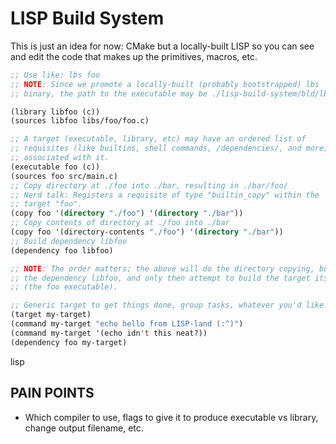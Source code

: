 * LISP Build System

This is just an idea for now: CMake but a locally-built LISP so you can see and edit the code that makes up the primitives, macros, etc.

#+begin_src lisp
;; Use like: lbs foo
;; NOTE: Since we promote a locally-built (probably bootstrapped) lbs
;; binary, the path to the executable may be ./lisp-build-system/bld/lbs

(library libfoo (c))
(sources libfoo libs/foo/foo.c)

;; A target (executable, library, etc) may have an ordered list of
;; requisites (like builtins, shell commands, /dependencies/, and more)
;; associated with it.
(executable foo (c))
(sources foo src/main.c)
;; Copy directory at ./foo into ./bar, resulting in ./bar/foo/
;; Nerd talk: Registers a requisite of type "builtin_copy" within the
;; target "foo".
(copy foo '(directory "./foo") '(directory "./bar"))
;; Copy contents of directory at ./foo into ./bar
(copy foo '(directory-contents "./foo") '(directory "./bar"))
;; Build dependency libfoo
(dependency foo libfoo)

;; NOTE: The order matters; the above will do the directory copying, build
;; the dependency libfoo, and only then attempt to build the target itself
;; (the foo executable).

;; Generic target to get things done, group tasks, whatever you'd like.
(target my-target)
(command my-target "echo hello from LISP-land (:^)")
(command my-target '(echo idn't this neat?))
(dependency foo my-target)
#+end_src lisp

** PAIN POINTS

- Which compiler to use, flags to give it to produce executable vs library, change output filename, etc.
